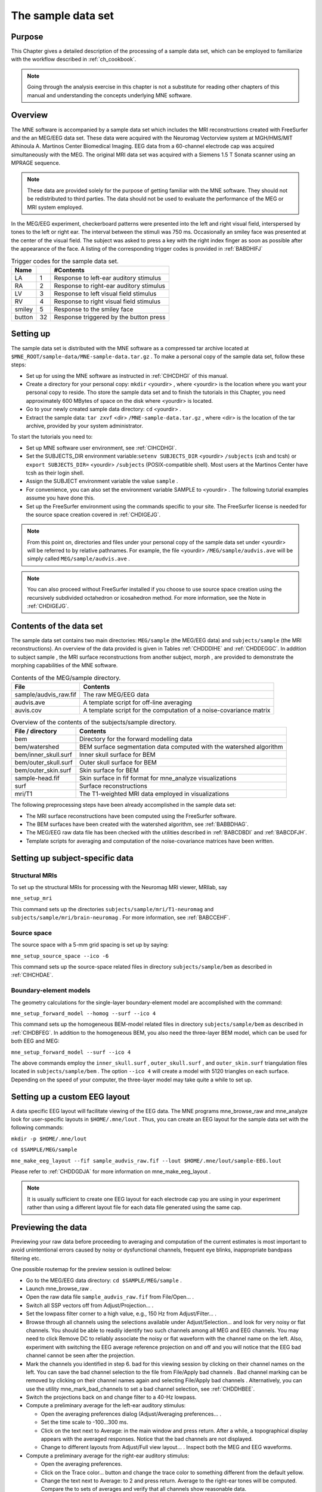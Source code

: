 

.. _ch_sample_data:

===================
The sample data set
===================

Purpose
#######

This Chapter gives a detailed description of the processing
of a sample data set, which can be employed to familiarize with
the workflow described in :ref:`ch_cookbook`.

.. note:: Going through the analysis exercise in    this chapter is not a substitute for reading other chapters of this    manual and understanding the concepts underlying MNE software.

.. _CIHCDHGI:

Overview
########

The MNE software is accompanied by a sample data set which
includes the MRI reconstructions created with FreeSurfer and the
an MEG/EEG data set. These data were acquired with the Neuromag
Vectorview system at MGH/HMS/MIT Athinoula A. Martinos Center Biomedical
Imaging. EEG data from a 60-channel electrode cap was acquired simultaneously with
the MEG. The original MRI data set was acquired with a Siemens 1.5 T
Sonata scanner using an MPRAGE sequence.

.. note:: These data are provided solely for the    purpose of getting familiar with the MNE software. They should not    be redistributed to third parties. The data should not be used to    evaluate the performance of the MEG or MRI system employed.

In the MEG/EEG experiment, checkerboard patterns were presented
into the left and right visual field, interspersed by tones to the
left or right ear. The interval between the stimuli was 750 ms. Occasionally
an smiley face was presented at the center of the visual field.
The subject was asked to press a key with the right index finger
as soon as possible after the appearance of the face. A listing
of the corresponding trigger codes is provided in :ref:`BABDHIFJ`

.. _BABDHIFJ:

.. table:: Trigger codes for the sample data set.

    =========  =====  ==========================================
    Name              #Contents
    =========  =====  ==========================================
    LA         1      Response to left-ear auditory stimulus
    RA         2      Response to right-ear auditory stimulus
    LV         3      Response to left visual field stimulus
    RV         4      Response to right visual field stimulus
    smiley     5      Response to the smiley face
    button     32     Response triggered by the button press
    =========  =====  ==========================================

Setting up
##########

The sample data set is distributed with the MNE software
as a compressed tar archive located at ``$MNE_ROOT/sample-data/MNE-sample-data.tar.gz`` .
To make a personal copy of the sample data set, follow these steps:

- Set up for using the MNE software as
  instructed in :ref:`CIHCDHGI` of this manual.

- Create a directory for your personal copy: ``mkdir`` <yourdir> , where <yourdir> is
  the location where you want your personal copy to reside. Tho store
  the sample data set and to finish the tutorials in this Chapter, you
  need approximately 600 MBytes of space on the disk where <yourdir> is
  located.

- Go to your newly created sample data directory: ``cd`` <yourdir> .

- Extract the sample data: ``tar zxvf`` <dir> ``/MNE-sample-data.tar.gz`` ,
  where <dir> is the location
  of the tar archive, provided by your system administrator.

To start the tutorials you need to:

- Set up MNE software user environment,
  see :ref:`CIHCDHGI`.

- Set the SUBJECTS_DIR environment variable:``setenv SUBJECTS_DIR`` <yourdir> ``/subjects`` (csh
  and tcsh) or ``export SUBJECTS_DIR=`` <yourdir> ``/subjects`` (POSIX-compatible
  shell). Most users at the Martinos Center have tcsh as their login shell.

- Assign the SUBJECT environment variable the value ``sample`` .

- For convenience, you can also set the environment variable
  SAMPLE to <yourdir> . The following
  tutorial examples assume you have done this.

- Set up the FreeSurfer environment
  using the commands specific to your site. The FreeSurfer license
  is needed for the source space creation covered in :ref:`CHDIGEJG`.

.. note:: From this point on, directories and files under    your personal copy of the sample data set under <yourdir> will    be referred to by relative pathnames. For example, the file <yourdir> ``/MEG/sample/audvis.ave`` will    be simply called ``MEG/sample/audvis.ave`` .

.. note:: You can also proceed without FreeSurfer installed    if you choose to use source space creation using the recursively    subdivided octahedron or icosahedron method. For more information,    see the Note in :ref:`CHDIGEJG`.

Contents of the data set
########################

The sample data set contains two main directories: ``MEG/sample`` (the MEG/EEG
data) and ``subjects/sample`` (the MRI reconstructions).
An overview of the data provided is given in Tables :ref:`CHDDDIHE` and :ref:`CHDDEGGC`. In addition to
subject sample , the MRI surface
reconstructions from another subject, morph ,
are provided to demonstrate the morphing capabilities of the MNE software.

.. _CHDDDIHE:

.. table:: Contents of the MEG/sample directory.

    ========================  =====================================================================
    File                      Contents
    ========================  =====================================================================
    sample/audvis_raw.fif     The raw MEG/EEG data
    audvis.ave                A template script for off-line averaging
    auvis.cov                 A template script for the computation of a noise-covariance matrix
    ========================  =====================================================================

.. _CHDDEGGC:

.. table:: Overview of the contents of the subjects/sample directory.

    =======================  ======================================================================
    File / directory         Contents
    =======================  ======================================================================
    bem                      Directory for the forward modelling data
    bem/watershed            BEM surface segmentation data computed with the watershed algorithm
    bem/inner_skull.surf     Inner skull surface for BEM
    bem/outer_skull.surf     Outer skull surface for BEM
    bem/outer_skin.surf      Skin surface for BEM
    sample-head.fif          Skin surface in fif format for mne_analyze visualizations
    surf                     Surface reconstructions
    mri/T1                   The T1-weighted MRI data employed in visualizations
    =======================  ======================================================================

The following preprocessing steps have been already accomplished
in the sample data set:

- The MRI surface reconstructions have
  been computed using the FreeSurfer software.

- The BEM surfaces have been created with the watershed algorithm,
  see :ref:`BABBDHAG`.

- The MEG/EEG raw data file has been checked with the utilities described
  in :ref:`BABCDBDI` and :ref:`BABCDFJH`.

- Template scripts for averaging and computation of the noise-covariance
  matrices have been written.

Setting up subject-specific data
################################

.. _CHDBBAEJ:

Structural MRIs
===============

To set up the structural MRIs for processing with the Neuromag
MRI viewer, MRIlab, say

``mne_setup_mri``

This command sets up the directories ``subjects/sample/mri/T1-neuromag`` and ``subjects/sample/mri/brain-neuromag`` .
For more information, see :ref:`BABCCEHF`.

.. _CHDIGEJG:

Source space
============

The source space with a 5-mm grid spacing is set up by saying:

``mne_setup_source_space --ico -6``

This command sets up the source-space related files in directory ``subjects/sample/bem`` as
described in :ref:`CIHCHDAE`.

.. _CHDJDGBD:

Boundary-element models
=======================

The geometry calculations for the single-layer boundary-element
model are accomplished with the command:

``mne_setup_forward_model --homog --surf --ico 4``

This command sets up the homogeneous BEM-model related files
in directory ``subjects/sample/bem`` as described in :ref:`CIHDBFEG`. In
addition to the homogeneous BEM, you also need the three-layer BEM model,
which can be used for both EEG and MEG:

``mne_setup_forward_model --surf --ico 4``

The above commands employ the ``inner_skull.surf`` , ``outer_skull.surf`` ,
and ``outer_skin.surf`` triangulation files located in ``subjects/sample/bem`` .
The option ``--ico 4`` will create a model with 5120 triangles
on each surface. Depending on the speed of your computer, the three-layer
model may take quite a while to set up.

Setting up a custom EEG layout
##############################

A data specific EEG layout will facilitate viewing of the
EEG data. The MNE programs mne_browse_raw and mne_analyze look
for user-specific layouts in ``$HOME/.mne/lout`` . Thus,
you can create an EEG layout for the sample data set with the following
commands:

``mkdir -p $HOME/.mne/lout``

``cd $SAMPLE/MEG/sample``

``mne_make_eeg_layout --fif sample_audvis_raw.fif --lout $HOME/.mne/lout/sample-EEG.lout``

Please refer to :ref:`CHDDGDJA` for more information
on mne_make_eeg_layout .

.. note:: It is usually sufficient to create one EEG layout    for each electrode cap you are using in your experiment rather than    using a different layout file for each data file generated using    the same cap.

Previewing the data
###################

Previewing your raw data before proceeding to averaging and
computation of the current estimates is most important to avoid
unintentional errors caused by noisy or dysfunctional channels,
frequent eye blinks, inappropriate bandpass filtering etc.

One possible routemap for the preview session is outlined
below:

- Go to the MEG/EEG data directory: ``cd $SAMPLE/MEG/sample`` .

- Launch mne_browse_raw .

- Open the raw data file ``sample_audvis_raw.fif`` from File/Open... .

- Switch all SSP vectors off from Adjust/Projection... .

- Set the lowpass filter corner to a high value, e.g., 150 Hz
  from Adjust/Filter... .

- Browse through all channels using the selections available
  under Adjust/Selection... and
  look for very noisy or flat channels. You should be able to readily
  identify two such channels among all MEG and EEG channels. You may
  need to click Remove DC to reliably
  associate the noisy or flat waveform with the channel name on the
  left. Also, experiment with switching the EEG average reference
  projection on and off and you will notice that the EEG bad channel
  cannot be seen after the projection.

- Mark the channels you identified in step 6. bad for this viewing
  session by clicking on their channel names on the left. You can
  save the bad channel selection to the file from File/Apply bad channels . Bad channel marking can be removed
  by clicking on their channel names again and selecting File/Apply bad channels . Alternatively, you can use the utility mne_mark_bad_channels to
  set a bad channel selection, see :ref:`CHDDHBEE`.

- Switch the projections back on and change filter to a 40-Hz
  lowpass.

- Compute a preliminary average for the left-ear auditory stimulus:

  - Open the averaging preferences dialog
    (Adjust/Averaging preferences... .

  - Set the time scale to -100...300 ms.

  - Click on the text next to Average: in
    the main window and press return. After a while, a topographical
    display appears with the averaged responses. Notice that the bad
    channels are not displayed.

  - Change to different layouts from Adjust/Full view layout... . Inspect both the MEG and EEG waveforms.

- Compute a preliminary average for the right-ear auditory stimulus:

  - Open the averaging preferences.

  - Click on the Trace color... button
    and change the trace color to something different from the default
    yellow.

  - Change the text next to Average: to
    2 and press return. Average to the right-ear tones will be computed.
    Compare the to sets of averages and verify that all channels show
    reasonable data.

- Go to Windows/Manage averages... and
  delete the preliminary averages just computed.

After these steps, you are ready to proceed to the actual
analysis.

Off-line averaging
##################

Go to directory ``$SAMPLE/MEG/sample`` . With help
of :ref:`CACBBDGC`, familiarize yourself with the averaging
script ``audvis.ave`` .

Using the averaging script interactively
========================================

You can invoke an averaging script in mne_browse_raw from Process/Average... .
Select the ``audvis.ave`` script from the file selection
box that appears. Once averaging is complete, you can inspect the
details of the averaged responses in the Averages window,
which appears automatically. You can redisplay it from Windows/Show averages... . The window, which appears when you
select Adjust/Manage averages... allows
you to:

- Select which conditions (categories)
  are displayed.

- Change the trace colors.

- Inspect the averaging log.

- Save the averaged data.

- Delete this set of averages.

.. note:: If you decide to save the averages in the interactive    mode, use the name ``sample_audvis-ave.fif`` for the result.

Using the averaging script in batch mode
========================================

The batch-mode version of mne_browse_raw , mne_process_raw can
be used for averaging as well. Batch mode averaging can be done
with the command:

``mne_process_raw --raw sample_audvis_raw.fif `` ``--lowpass 40 --projoff `` ``--saveavetag -ave --ave audvis.ave``

The functions of the options are:

**\---raw**

    Specifies the raw file.

**\---lowpass**

    Specifies the lowpass filter corner frequency.

**\---projoff**

    Do not apply signal-space projection and average electrode reference
    to the data. Regardless, the projection information is included with
    the data file so that it can be applied later. It is also possible
    to specify the ``--projon`` option but then there is no
    possibility to view the original data in subsequent phases of the
    analysis.

**\---saveavetag**

    Specifies how the averages are named. With this option, the ``_raw.fif`` ending
    is stripped of the original raw data file and the tag specified
    with this option (``--ave`` ) is added. The average file
    and the corresponding log file will have the extensions ``.fif`` and ``.log`` , respectively.

**\---ave**

    Specifies the averaging script.

As a result of running the averaging script a file called ``sample_audvis-ave.fif`` is
created. It contains averages to the left and right ear auditory
as well as to the left and right visual field stimuli.

.. _CHDHBGGH:

Viewing the off-line average
############################

The average file computed in the previous section can be
viewed in  mne_browse_raw .

To view the averaged signals, invoke mne_browse_raw :

``cd $SAMPLE/MEG/sample``

``mne_browse_raw &``

This Section gives only very basic information about the
use of mne_browse_raw for viewing
evoked-response data. Please consult :ref:`ch_browse` for more
comprehensive information.

Loading the averages
====================

mne_browse_raw loads all
the available data from an average file at once:

- Select Open evoked... from
  the File menu.

- Select the average file ``sample_audvis-ave.fif`` file
  from the list and click OK .

- A topographical display of the waveforms with gradiometer
  channels included appears.

Inspecting the auditory data
============================

Select the left and right ear auditory stimulus responses
for display:

- Select Manage averages... from
  the Adjust menu.

- Click off all other conditions except the auditory ones.

Set the time scale and baseline:

- Select Scales... from
  the Adjust menu.

- Switch off Autoscale time range and
  set the Average time range from -200
  to 500 ms.

- Switch on Use average display baseline and
  set Average display baseline from
  -200 to 0 ms.

- Click OK .

You can display a subset of responses from the topographical display
by holding the shift key down and dragging with the mouse, left
button down. When you drag on the response with just the left button
down, the signal timing, and channel name are displayed at the bottom. If
the left mouse button is down and you press shift down the time
is give both in absolute units and relative to the point where shift
was pressed down.

Observe the following:

- The main deflection occurs around 100 ms
  over the left and right temporal areas.

- The left-ear response (shown in yellow) is stronger on the
  right than on the left. The opposite is true for the right-ear response,
  shown in red.

Inspecting the visual data
==========================

Go back to the Manage averages... dialog
and switch all other conditions except the visual ones.

Observe the following:

- The left and right visual field responses
  are quite different in spatial distribution in the occipital area.

- There is a later response in the right parietal area, almost
  identical to both visual stimuli.

.. note:: If you have the Neuromag software available,    the averaged data can be also viewed in the Neuromag data plotter    (xplotter ). See :ref:`BABGFDJG` for    instructions on how to use the Neuromag software at the MGH Martinos    Center.

Computing the noise-covariance matrix
#####################################

Another piece of information derived from the raw data file
is the estimate for the noise-covariance matrix, which can be computed
with the command:

``mne_process_raw --raw sample_audvis_raw.fif `` ``--lowpass 40 --projon `` ``--savecovtag -cov --cov audvis.cov``

Using the definitions in ``audvis.cov`` , this command
will create the noise-covariance matrix file ``sample_audvis-cov.fif`` .
In this case the projections are set on. The projection information
is then attached to the noise-covariance matrix and will be automatically
loaded when the inverse-operator decomposition is computed.

.. note:: You can study the contents of the covariance    matrix computation description file ``audvis.cov`` with the help of :ref:`CACEBACG`.

.. _CHDIJBIG:

MEG-MRI coordinate system alignment
###################################

The mne_analyze module
of the MNE is one option for the coordinate alignment. It uses a
triangulated scalp surface to facilitate the alignment.

.. _CHDEDCAE:

Initial alignment
=================

Follow these steps to make an initial approximation for the
coordinate alignment.

- Go to directory ``MEG/sample`` .

- Launch mne_analyze

- Select File/Load digitizer data... and
  load the digitizer data from ``sample_audvis_raw.fif`` .

- Load an inflated surface for subject sample from File/Load surface...

- Bring up the viewer window from View/Show viewer...

- Click Options... in the
  viewer window. Make the following selections:

  - Switch left and right cortical surface
    display off.

  - Make the scalp transparent.

  - Switch Digitizer data on.

- After a while, the digitizer points will be shown. The color
  of the circles indicates whether the point is inside (blue) or outside
  (red) of the scalp. The HPI coils are shown in green and the landmark
  locations in light blue or light red color. The initial alignment
  is way off!

- Switch the Digitizer data off
  to get the big circles out of the way.

- Bring up the coordinate alignment window from Adjust/Coordinate alignment...

- Click on the RAP (Right
  Auricular Point) button. It turns red, indicating that you should
  select the point from the viewer window. Click at the approximate
  location of this point in the viewer. The button jumps up, turns
  to normal color, and the MRI coordinates of the point appear in
  the text fields next to the button.

- Proceed similarly for the other two landmark points: Nasion
  and LAP (Left Auricular Point).

- Press Align using fiducials .
  Notice that the coordinate transformation changes from a unit transformation
  (no rotation, no origin translation) to a one determined by the
  identified landmark locations. The rotation matrix (upper left 3
  x 3 part of the transformation) should have positive values close
  to one on the diagonal. Three is a significant rotation around the
  x axis as indicated by elements (3,2) and (2,3) of the rotation
  matrix. The *x* and *y* values
  of the translation should be small and the *z* value
  should be negative, around -50 mm. An example of an initial
  coordinate transformation is shown in :ref:`CHDFIHAC`.

- Make the Digitzer data again
  visible from the options of the viewer window. Note that the points
  are now much coloser to the scalp surface.

.. _CHDFIHAC:

.. figure:: pics/Digitizer-example.png
    :alt: Example of an initial coordinate alignment

    Example of an initial coordinate alignment.

Refining the coordinate transformation
======================================

Before proceeding to the refinement procedure, it is useful
to remove outlier digitizer points. When you rotate the image in
the viewer window, you will notice that there is at least one such
point over the right cheek. To discard this point:

- Click on Discard in
  the Adjust coordinate alignment window.

- Enter 10 for the distance of the points to be discarded.

- Click done. The outlier point disappears.

The coordinate transformation can be adjusted manually with
the arrow buttons in the middle part of the Adjust coordinate alignment dialog. These buttons move
the digitizer points in the directions indicated by the amount listed
next to each of the buttons.

An automatic iterative procedure, Iterative Closest Point
(ICP) matching is also provided. At each iteration step

- For each digitizer point, transformed
  from MEG to the MRI coordinate frame, the closest point on the triangulated
  surface is determined.

- The best coordinate transformation aligning the digitizer
  points with the closest points on the head surface is computed.

In step 2 of the iteration, the nasion is assigned five times
the weight of the other points since it can be assumed that the
nasion is the easiest point to identify reliably from the surface
image.

The ICP alignment can be invoked by entering the desired
number of iterations next to the ICP align button
followed by return or simply pressing the ICP align button.
The iteration will converge in 10 to 20 steps.

.. warning:: Use the ICP alignment option in mne_analyze with    caution. The iteration will not converge to a reasonable solution    unless and initial alignment is performed first according to :ref:`CHDEDCAE`. Outlier points should be excluded as described    above. No attempt is made to compensate for the possible distance    of the digitized EEG electrode locations from the scalp.

Saving the transformation
=========================

To create a MRI fif description file which incorporates the
coordinate transformation click Save MRI set in
the Adjust coordinate alignment dialog.
This will create the MRI set file in the ``$SUBJECTS_DIR/sample/mri/T1-neuromag/sets`` directory,
which was created by mne_setup_mri_data ,
see :ref:`CHDBBAEJ`. The file will be called

``COR-`` <username>-<date>-<time> .fif

where <username> is
your login name.

You can also save transformation to a fif file through the Save... button.
If the file does not exist, it will only contain the coordinate
transformation. If the file exists it will be inserted to the appropriate
context. An existing transformation will not be replaced unless Overwrite existing transform is checked in the save dialog.

Once you have saved the coordinate transformation, press Done and
quit mne_analyze (File/Quit ).

.. note:: If you dismiss the alignment dialog before    saving the transformation, it will be lost.

The forward solution
####################

To compute the forward solution, say:

``cd $SAMPLE/MEG/sample``

``mne_do_forward_solution --mindist 5 --spacing oct-6 --bem sample-5120-5120-5120 --meas sample_audvis-ave.fif``

This produces an EEG and MEG forward solution with source
space points closer than 5 mm to the inner skull surface omitted.
The source space created in :ref:`CHDIGEJG` will be employed.
As the output from this command will indicate The forward solution
will be stored in file ``sample_audvis-ave-oct-6-fwd.fif`` .

This command uses the three-layer BEM model ``sample-5120-5120-5120-bem-sol.fif`` created
in :ref:`CHDJDGBD`. If you want to use the single-compartment
BEM ``sample-5120-bem-sol.fif`` usable for MEG data only
say:

``cd $SAMPLE/MEG/sample``

``mne_do_forward_solution --mindist 5 --spacing oct-6 --meas sample_audvis-ave.fif --bem sample-5120 --megonly``

The inverse operator decomposition
##################################

The inverse operator information, necessary for the computation
of the MNEs and dSPMs is accomplished by the command:

``mne_do_inverse_operator --fwd sample_audvis-ave-oct-6-fwd.fif --depth --loose 0.2 --meg --eeg``

This produces a depth-weighted inverse operator decomposition
with 'loose' orientation constraint applied. More
details on the convenience script mne_do_inverse_operator are
provided in :ref:`CIHCFJEI`.

The above command employs both EEG and MEG data. To create
separate solution for EEG and MEG, run the commands:

``mne_do_inverse_operator --fwd sample_audvis-ave-oct-6-fwd.fif --depth --loose 0.2 --meg``

and

``mne_do_inverse_operator --fwd sample_audvis-ave-oct-6-fwd.fif --depth --loose 0.2 --eeg``

.. note:: If you were using a single-compartment BEM to    compute the forward solution, you can only compute the MEG inverse    operator.

Interactive analysis
####################

The most exciting part of this exercise is to explore the
data and the current estimates in mne_analyze .
This section contains some useful steps to get you started. A lot
of information about the capabilities of mne_analyze is
given in :ref:`ch_interactive_analysis`. Batch-mode processing with mne_make_movie is discussed
in :ref:`CBBECEDE`. Cross-subject averaging is covered in :ref:`ch_morph`.

Before launching mne_analyze it
is advisable to go to the directory ``MEG/sample`` . The
current working directory can be also changed from mne_analyze .

Getting started
===============

Launch mne_analyze . Select Help/On GLX... , which brings up a window containing Open
GL rendering context information. If first line in the information
dialog that pops up says Nondirect rendering context instead of Direct rendering context you will experience slow graphics
performance. To fix this, your system software, graphics adapter
or both need to be updated. Consult a computer support person for
further information.

Load surfaces
=============

It is reasonable to start the analysis by loading the display
surfaces: choose the inflated surface for subject sample from
the dialog that appears when you select File/Load surface... .

Load the data
=============

Select File/Open... . Select ``sample_audvis-ave.fif`` as
your data file and select the Left auditory data
set. Select the inverse operator ``sample_audvis-ave-oct-6-meg-eeg-inv.fif`` and
press OK . After a while the signals
appear in the sample waveform and topographical displays. Click
on the N100m peak in the auditory response. A dSPM map appears in
the main surface display.

Show field and potential maps
=============================

Select Windows/Show viewer... .
After a while the viewer window appears. Click on the N100m peak
again. Once the field map preparation computations are complete,
the magnetic field and potential maps appear. Investigate the viewer
window options with help of :ref:`CACEFFJF`.

Show current estimates
======================

The options affecting the current estimates are accessible
from Adjust/Estimate parameters... .
With help of :ref:`CACBHDBF`, investigate the effects of the
parameter settings.

Labels and timecourses
======================

While in directory ``MEG/sample`` , create a directory
called ``label`` :

``mkdir label``

Using the information in :ref:`CACJCFJJ`, create two
labels ``A-lh.label`` and ``A-rh.label`` in the
approximate location of the left and right auditory cortices. Save
these labels in the newly created ``label`` directory.

Load all labels from the ``label`` directory and
investigate the timecourses in these two labels as well as at invidual
vertices. Information on label processing can be found from :ref:`CACCCFHH`.

Morphing
========

Goto to ``$SUBJECTS_DIR`` and create the directory ``morph-maps`` .
Load the inflated surface for subject morph as
the morphing surfaces. Try switching between the original and morphing
surfaces. More information about morphing is available in :ref:`CACGBEIB` and
in :ref:`ch_morph`.

There is also a left-hemisphere occipital patch file available
for subject morph . Load a righ-hemifield
visual response instead of the auditory one and investigate mapping
of the current estimates on the patch.
